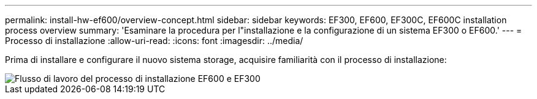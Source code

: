 ---
permalink: install-hw-ef600/overview-concept.html 
sidebar: sidebar 
keywords: EF300, EF600, EF300C, EF600C installation process overview 
summary: 'Esaminare la procedura per l"installazione e la configurazione di un sistema EF300 o EF600.' 
---
= Processo di installazione
:allow-uri-read: 
:icons: font
:imagesdir: ../media/


[role="lead"]
Prima di installare e configurare il nuovo sistema storage, acquisire familiarità con il processo di installazione:

image::../media/ef600_isi_workflow_v_2_inst-hw-ef600.bmp[Flusso di lavoro del processo di installazione EF600 e EF300]
